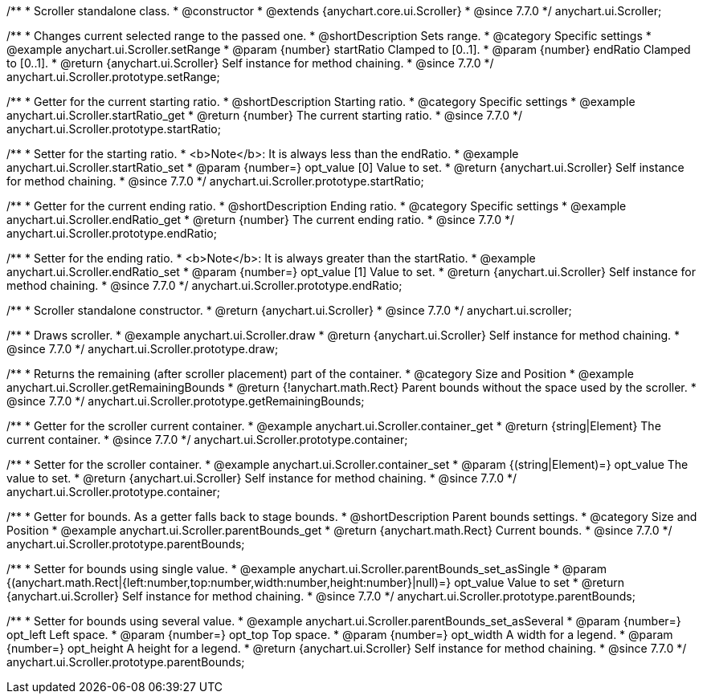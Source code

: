 /**
 * Scroller standalone class.
 * @constructor
 * @extends {anychart.core.ui.Scroller}
 * @since 7.7.0
 */
anychart.ui.Scroller;


//----------------------------------------------------------------------------------------------------------------------
//
//  anychart.ui.Scroller.prototype.setRange
//
//----------------------------------------------------------------------------------------------------------------------

/**
 * Changes current selected range to the passed one.
 * @shortDescription Sets range.
 * @category Specific settings
 * @example anychart.ui.Scroller.setRange
 * @param {number} startRatio Clamped to [0..1].
 * @param {number} endRatio Clamped to [0..1].
 * @return {anychart.ui.Scroller} Self instance for method chaining.
 * @since 7.7.0
 */
anychart.ui.Scroller.prototype.setRange;


//----------------------------------------------------------------------------------------------------------------------
//
//  anychart.ui.Scroller.prototype.startRatio
//
//----------------------------------------------------------------------------------------------------------------------

/**
 * Getter for the current starting ratio.
 * @shortDescription Starting ratio.
 * @category Specific settings
 * @example anychart.ui.Scroller.startRatio_get
 * @return {number} The current starting ratio.
 * @since 7.7.0
 */
anychart.ui.Scroller.prototype.startRatio;

/**
 * Setter for the starting ratio.
 * <b>Note</b>: It is always less than the endRatio.
 * @example anychart.ui.Scroller.startRatio_set
 * @param {number=} opt_value [0] Value to set.
 * @return {anychart.ui.Scroller} Self instance for method chaining.
 * @since 7.7.0
 */
anychart.ui.Scroller.prototype.startRatio;


//----------------------------------------------------------------------------------------------------------------------
//
//  anychart.ui.Scroller.prototype.endRatio;
//
//----------------------------------------------------------------------------------------------------------------------

/**
 * Getter for the current ending ratio.
 * @shortDescription Ending ratio.
 * @category Specific settings
 * @example anychart.ui.Scroller.endRatio_get
 * @return {number} The current ending ratio.
 * @since 7.7.0
 */
anychart.ui.Scroller.prototype.endRatio;


/**
 * Setter for the ending ratio.
 * <b>Note</b>: It is always greater than the startRatio.
 * @example anychart.ui.Scroller.endRatio_set
 * @param {number=} opt_value [1] Value to set.
 * @return {anychart.ui.Scroller} Self instance for method chaining.
 * @since 7.7.0
 */
anychart.ui.Scroller.prototype.endRatio;


//----------------------------------------------------------------------------------------------------------------------
//
//  anychart.ui.scroller
//
//----------------------------------------------------------------------------------------------------------------------

/**
 * Scroller standalone constructor.
 * @return {anychart.ui.Scroller}
 * @since 7.7.0
 */
anychart.ui.scroller;


//----------------------------------------------------------------------------------------------------------------------
//
//  anychart.ui.Scroller.prototype.draw
//
//----------------------------------------------------------------------------------------------------------------------

/**
 * Draws scroller.
 * @example anychart.ui.Scroller.draw
 * @return {anychart.ui.Scroller} Self instance for method chaining.
 * @since 7.7.0
 */
anychart.ui.Scroller.prototype.draw;


//----------------------------------------------------------------------------------------------------------------------
//
//  anychart.ui.Scroller.prototype.getRemainingBounds
//
//----------------------------------------------------------------------------------------------------------------------

/**
 * Returns the remaining (after scroller placement) part of the container.
 * @category Size and Position
 * @example anychart.ui.Scroller.getRemainingBounds
 * @return {!anychart.math.Rect} Parent bounds without the space used by the scroller.
 * @since 7.7.0
 */
anychart.ui.Scroller.prototype.getRemainingBounds;


//----------------------------------------------------------------------------------------------------------------------
//
//  anychart.ui.Scroller.prototype.container
//
//----------------------------------------------------------------------------------------------------------------------

/**
 * Getter for the scroller current container.
 * @example anychart.ui.Scroller.container_get
 * @return {string|Element} The current container.
 * @since 7.7.0
 */
anychart.ui.Scroller.prototype.container;

/**
 * Setter for the scroller container.
 * @example anychart.ui.Scroller.container_set
 * @param {(string|Element)=} opt_value The value to set.
 * @return {anychart.ui.Scroller} Self instance for method chaining.
 * @since 7.7.0
 */
anychart.ui.Scroller.prototype.container;


//----------------------------------------------------------------------------------------------------------------------
//
//  anychart.ui.Scroller.prototype.parentBounds
//
//----------------------------------------------------------------------------------------------------------------------

/**
 * Getter for bounds. As a getter falls back to stage bounds.
 * @shortDescription Parent bounds settings.
 * @category Size and Position
 * @example anychart.ui.Scroller.parentBounds_get
 * @return {anychart.math.Rect} Current bounds.
 * @since 7.7.0
 */
anychart.ui.Scroller.prototype.parentBounds;

/**
 * Setter for bounds using single value.
 * @example anychart.ui.Scroller.parentBounds_set_asSingle
 * @param {(anychart.math.Rect|{left:number,top:number,width:number,height:number}|null)=} opt_value Value to set
 * @return {anychart.ui.Scroller} Self instance for method chaining.
 * @since 7.7.0
 */
anychart.ui.Scroller.prototype.parentBounds;

/**
 * Setter for bounds using several value.
 * @example anychart.ui.Scroller.parentBounds_set_asSeveral
 * @param {number=} opt_left Left space.
 * @param {number=} opt_top Top space.
 * @param {number=} opt_width A width for a legend.
 * @param {number=} opt_height A height for a legend.
 * @return {anychart.ui.Scroller} Self instance for method chaining.
 * @since 7.7.0
 */
anychart.ui.Scroller.prototype.parentBounds;


